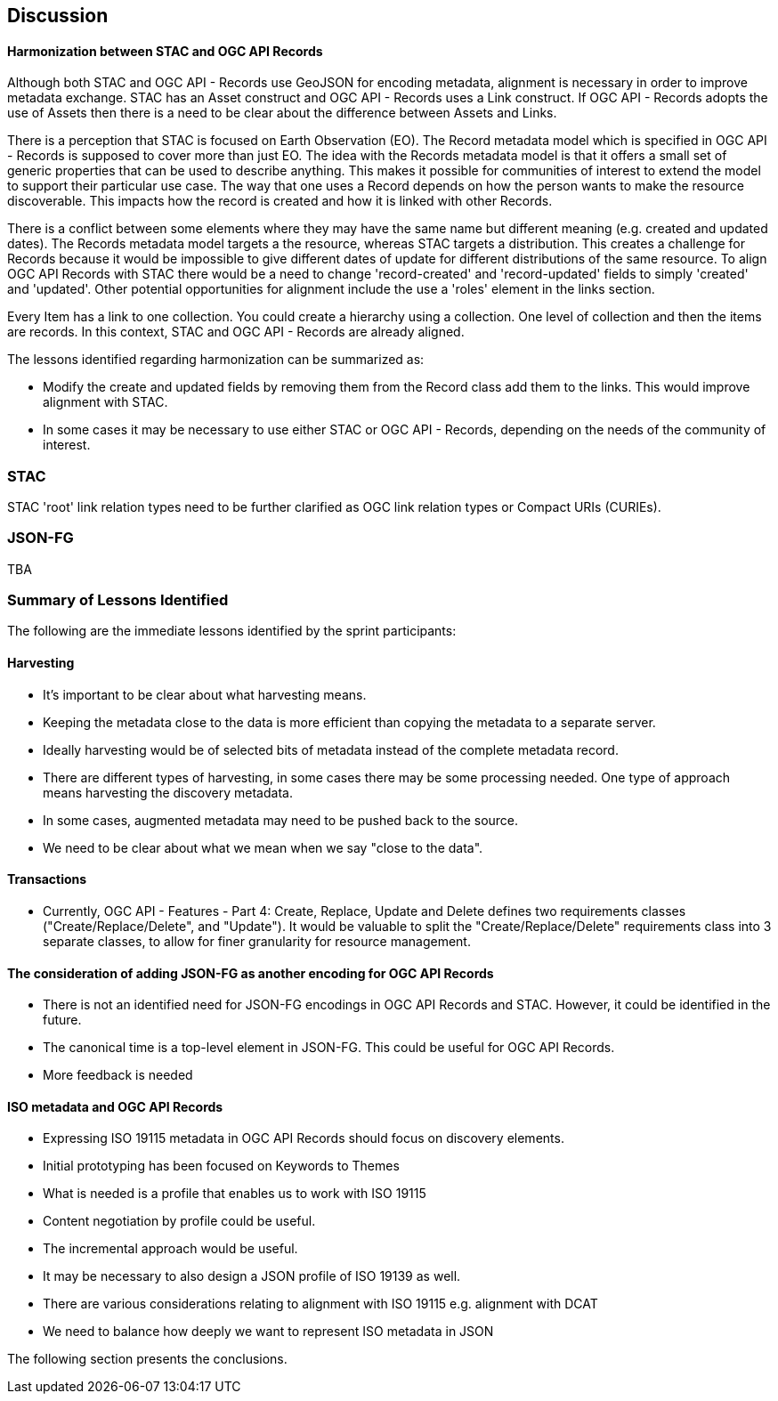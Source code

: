 [[discussion]]
== Discussion

==== Harmonization between STAC and OGC API Records

Although both STAC and OGC API - Records use GeoJSON for encoding metadata, alignment is necessary in order to improve metadata exchange. STAC has an Asset construct and OGC API - Records uses a Link construct. If OGC API - Records adopts the use of Assets then there is a need to be clear about the difference between Assets and Links.

There is a perception that STAC is focused on Earth Observation (EO). The Record metadata model which is specified in OGC API - Records is supposed to cover more than just EO. The idea with the Records metadata model is that it offers a small set of generic properties that can be used to describe anything. This makes it possible for communities of interest to extend the model to support their particular use case. The way that one uses a Record depends on how the person wants to make the resource discoverable. This impacts how the record is created and how it is linked with other Records.

There is a conflict between some elements where they may have the same name but different meaning (e.g. created and updated dates). The Records metadata model targets a the resource, whereas STAC targets a distribution. This creates a challenge for Records because it would be impossible to give different dates of update for different distributions of the same resource. To align OGC API Records with STAC there would be a need to change 'record-created' and 'record-updated' fields to simply 'created' and 'updated'. Other potential opportunities for alignment include the use a 'roles' element in the links section.

Every Item has a link to one collection. You could create a hierarchy using a collection. One level of collection and then the items are records. In this context, STAC and OGC API - Records are already aligned.

The lessons identified regarding harmonization can be summarized as:

* Modify the create and updated fields by removing them from the Record class add them to the links. This would improve alignment with STAC.
* In some cases it may be necessary to use either STAC or OGC API - Records, depending on the needs of the community of interest.



=== STAC

STAC 'root' link relation types need to be further clarified as OGC link relation types or Compact URIs (CURIEs).

=== JSON-FG

TBA

=== Summary of Lessons Identified

The following are the immediate lessons identified by the sprint participants:

==== Harvesting

* It's important to be clear about what harvesting means.
* Keeping the metadata close to the data is more efficient than copying the metadata to a separate server.
* Ideally harvesting would be of selected bits of metadata instead of the complete metadata record.
* There are different types of harvesting, in some cases there may be some processing needed. One type of approach means harvesting the discovery metadata.
* In some cases, augmented metadata may need to be pushed back to the source.
* We need to be clear about what we mean when we say "close to the data".

==== Transactions

* Currently, OGC API - Features - Part 4: Create, Replace, Update and Delete defines two requirements classes ("Create/Replace/Delete", and "Update").  It would be valuable to split the "Create/Replace/Delete" requirements class into 3 separate classes, to allow for finer granularity for resource management.


==== The consideration of adding JSON-FG as another encoding for OGC API Records

* There is not an identified need for JSON-FG encodings in OGC API Records and STAC. However, it could be identified in the future.
* The canonical time is a top-level element in JSON-FG. This could be useful for OGC API Records.
* More feedback is needed

==== ISO metadata and OGC API Records

* Expressing ISO 19115 metadata in OGC API Records should focus on discovery elements.
* Initial prototyping has been focused on Keywords to Themes
* What is needed is a profile that enables us to work with ISO 19115
* Content negotiation by profile could be useful.
* The incremental approach would be useful.
* It may be necessary to also design a JSON profile of ISO 19139 as well.
* There are various considerations relating to alignment with ISO 19115 e.g. alignment with DCAT
* We need to balance how deeply we want to represent ISO metadata in JSON

The following section presents the conclusions.
